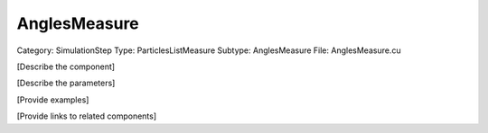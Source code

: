 AnglesMeasure
--------------

Category: SimulationStep
Type: ParticlesListMeasure
Subtype: AnglesMeasure
File: AnglesMeasure.cu

[Describe the component]

[Describe the parameters]

[Provide examples]

[Provide links to related components]